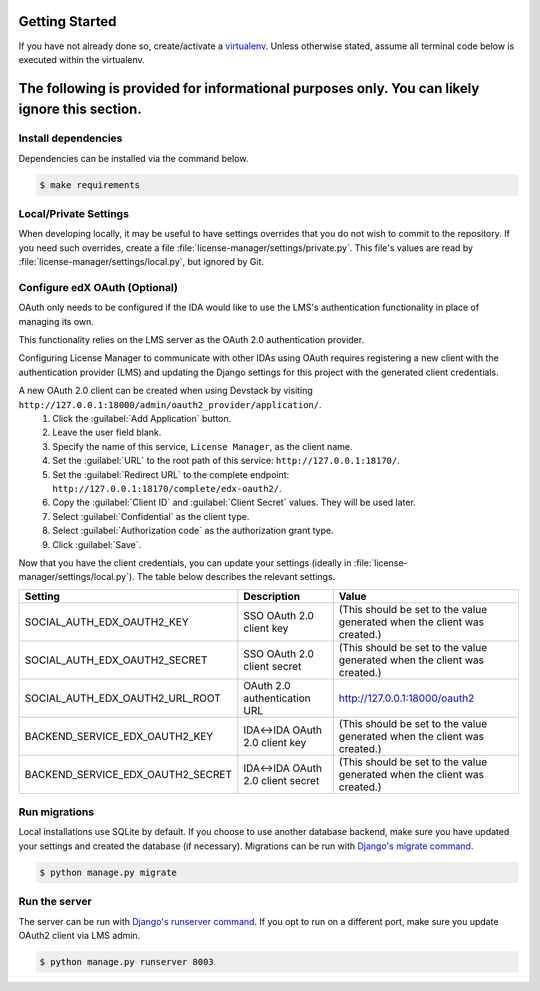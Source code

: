 Getting Started
===============

If you have not already done so, create/activate a `virtualenv`_. Unless otherwise stated, assume all terminal code
below is executed within the virtualenv.

.. _virtualenv: https://virtualenvwrapper.readthedocs.org/en/latest/


The following is provided for informational purposes only. You can likely ignore this section.
=======
Install dependencies
--------------------
Dependencies can be installed via the command below.

.. code-block:: bash

    $ make requirements


Local/Private Settings
----------------------
When developing locally, it may be useful to have settings overrides that you do not wish to commit to the repository.
If you need such overrides, create a file :file:`license-manager/settings/private.py`. This file's values are
read by :file:`license-manager/settings/local.py`, but ignored by Git.

Configure edX OAuth (Optional)
-------------------------------

OAuth only needs to be configured if the IDA would like to use the LMS's authentication functionality in place of managing its own.

This functionality relies on the LMS server as the OAuth 2.0 authentication provider.

Configuring License Manager to communicate with other IDAs using OAuth requires registering a new client with the authentication
provider (LMS) and updating the Django settings for this project with the generated client credentials.

A new OAuth 2.0 client can be created when using Devstack by visiting ``http://127.0.0.1:18000/admin/oauth2_provider/application/``.
    1. Click the :guilabel:`Add Application` button.
    2. Leave the user field blank.
    3. Specify the name of this service, ``License Manager``, as the client name.
    4. Set the :guilabel:`URL` to the root path of this service: ``http://127.0.0.1:18170/``.
    5. Set the :guilabel:`Redirect URL` to the complete endpoint: ``http://127.0.0.1:18170/complete/edx-oauth2/``.
    6. Copy the :guilabel:`Client ID` and :guilabel:`Client Secret` values. They will be used later.
    7. Select :guilabel:`Confidential` as the client type.
    8. Select :guilabel:`Authorization code` as the authorization grant type.
    9. Click :guilabel:`Save`.



Now that you have the client credentials, you can update your settings (ideally in
:file:`license-manager/settings/local.py`). The table below describes the relevant settings.

+-----------------------------------+----------------------------------+--------------------------------------------------------------------------+
| Setting                           | Description                      | Value                                                                    |
+===================================+==================================+==========================================================================+
| SOCIAL_AUTH_EDX_OAUTH2_KEY        | SSO OAuth 2.0 client key         | (This should be set to the value generated when the client was created.) |
+-----------------------------------+----------------------------------+--------------------------------------------------------------------------+
| SOCIAL_AUTH_EDX_OAUTH2_SECRET     | SSO OAuth 2.0 client secret      | (This should be set to the value generated when the client was created.) |
+-----------------------------------+----------------------------------+--------------------------------------------------------------------------+
| SOCIAL_AUTH_EDX_OAUTH2_URL_ROOT   | OAuth 2.0 authentication URL     | http://127.0.0.1:18000/oauth2                                            |
+-----------------------------------+----------------------------------+--------------------------------------------------------------------------+
| BACKEND_SERVICE_EDX_OAUTH2_KEY    | IDA<->IDA OAuth 2.0 client key   | (This should be set to the value generated when the client was created.) |
+-----------------------------------+----------------------------------+--------------------------------------------------------------------------+
| BACKEND_SERVICE_EDX_OAUTH2_SECRET | IDA<->IDA OAuth 2.0 client secret| (This should be set to the value generated when the client was created.) |
+-----------------------------------+----------------------------------+--------------------------------------------------------------------------+


Run migrations
--------------
Local installations use SQLite by default. If you choose to use another database backend, make sure you have updated
your settings and created the database (if necessary). Migrations can be run with `Django's migrate command`_.

.. code-block:: bash

    $ python manage.py migrate

.. _Django's migrate command: https://docs.djangoproject.com/en/1.11/ref/django-admin/#django-admin-migrate


Run the server
--------------
The server can be run with `Django's runserver command`_. If you opt to run on a different port, make sure you update
OAuth2 client via LMS admin.

.. code-block:: bash

    $ python manage.py runserver 8003

.. _Django's runserver command: https://docs.djangoproject.com/en/1.11/ref/django-admin/#runserver-port-or-address-port


